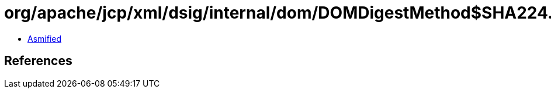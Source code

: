= org/apache/jcp/xml/dsig/internal/dom/DOMDigestMethod$SHA224.class

 - link:DOMDigestMethod$SHA224-asmified.java[Asmified]

== References

